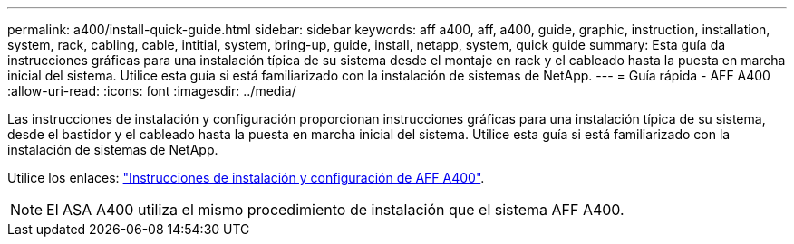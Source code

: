 ---
permalink: a400/install-quick-guide.html 
sidebar: sidebar 
keywords: aff a400, aff, a400, guide, graphic, instruction, installation, system, rack, cabling, cable, intitial, system, bring-up, guide, install, netapp, system, quick guide 
summary: Esta guía da instrucciones gráficas para una instalación típica de su sistema desde el montaje en rack y el cableado hasta la puesta en marcha inicial del sistema. Utilice esta guía si está familiarizado con la instalación de sistemas de NetApp. 
---
= Guía rápida - AFF A400
:allow-uri-read: 
:icons: font
:imagesdir: ../media/


[role="lead"]
Las instrucciones de instalación y configuración proporcionan instrucciones gráficas para una instalación típica de su sistema, desde el bastidor y el cableado hasta la puesta en marcha inicial del sistema. Utilice esta guía si está familiarizado con la instalación de sistemas de NetApp.

Utilice los enlaces: link:../media/PDF/215-14510_2023_09_en-us_AFFA400_ISI.pdf["Instrucciones de instalación y configuración de AFF A400"^].


NOTE: El ASA A400 utiliza el mismo procedimiento de instalación que el sistema AFF A400.
